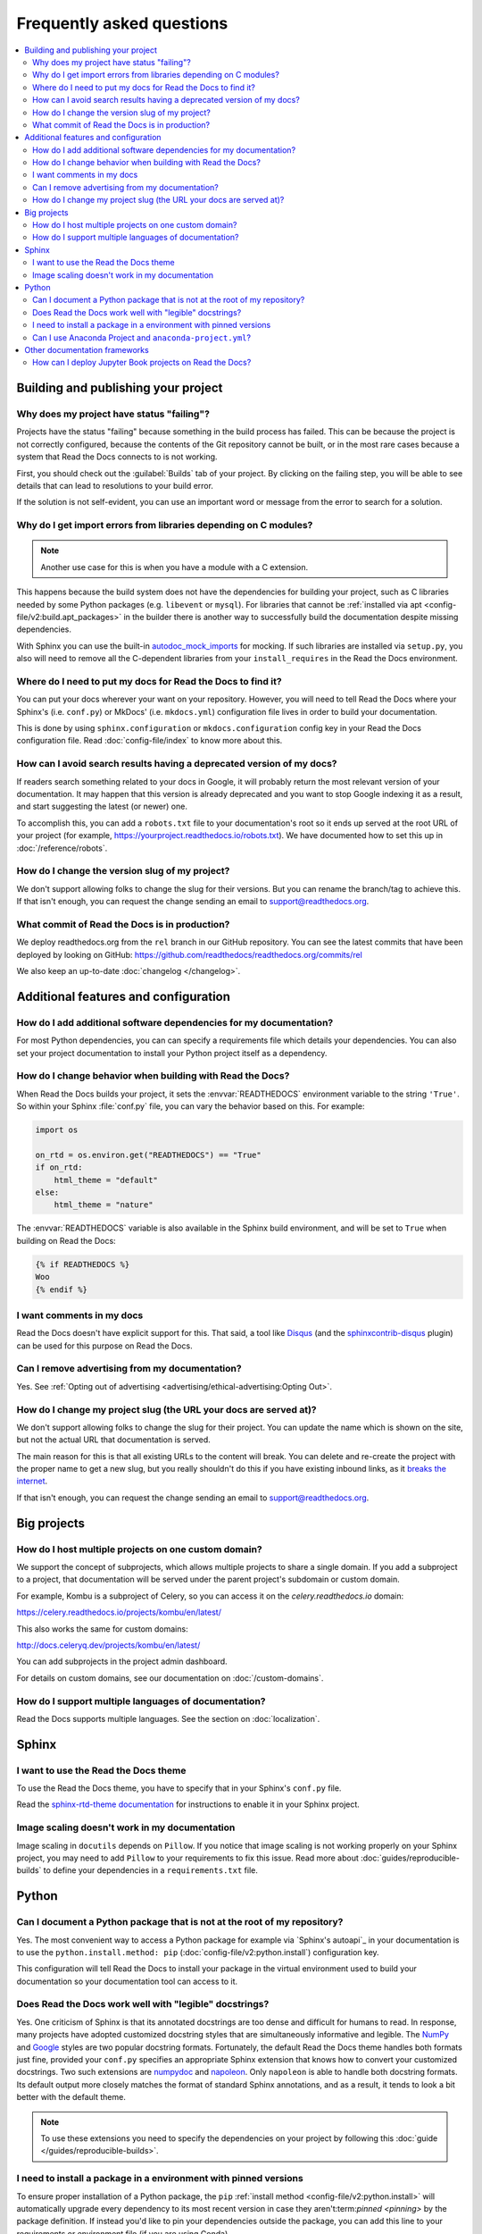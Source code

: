 Frequently asked questions
==========================

.. contents::
   :local:

..
  Frequently asked questions should be questions that actually got asked.
  Formulate them as a question and an answer.
  Consider that the answer is best as a reference to another place in the documentation.


Building and publishing your project
------------------------------------


.. Old reference
.. _My project isn't building correctly:

Why does my project have status "failing"?
~~~~~~~~~~~~~~~~~~~~~~~~~~~~~~~~~~~~~~~~~~

Projects have the status "failing" because something in the build process has failed.
This can be because the project is not correctly configured,
because the contents of the Git repository cannot be built,
or in the most rare cases because a system that Read the Docs connects to is not working.

First, you should check out the :guilabel:`Builds` tab of your project.
By clicking on the failing step,
you will be able to see details that can lead to resolutions to your build error.

If the solution is not self-evident,
you can use an important word or message from the error to search for a solution.

.. seealso::

   :doc:`/guides/build-troubleshooting`
      Common errors and solutions for build failures.

   Other FAQ entries
      * :ref:`faq:How do I add additional software dependencies for my documentation?`
      * :ref:`faq:why do i get import errors from libraries depending on c modules?`


Why do I get import errors from libraries depending on C modules?
~~~~~~~~~~~~~~~~~~~~~~~~~~~~~~~~~~~~~~~~~~~~~~~~~~~~~~~~~~~~~~~~~

.. note::

   Another use case for this is when you have a module with a C extension.

This happens because the build system does not have the dependencies for
building your project, such as C libraries needed by some Python packages (e.g.
``libevent`` or ``mysql``). For libraries that cannot be :ref:`installed via apt
<config-file/v2:build.apt_packages>` in the builder there is another way to
successfully build the documentation despite missing dependencies.

With Sphinx you can use the built-in `autodoc_mock_imports`_ for mocking. If
such libraries are installed via ``setup.py``, you also will need to remove all
the C-dependent libraries from your ``install_requires`` in the Read the Docs environment.

.. _autodoc_mock_imports: http://www.sphinx-doc.org/en/master/usage/extensions/autodoc.html#confval-autodoc_mock_imports


Where do I need to put my docs for Read the Docs to find it?
~~~~~~~~~~~~~~~~~~~~~~~~~~~~~~~~~~~~~~~~~~~~~~~~~~

You can put your docs wherever your want on your repository.
However, you will need to tell Read the Docs where your Sphinx's (i.e. ``conf.py``)
or MkDocs' (i.e. ``mkdocs.yml``) configuration file lives in order to build your documentation.

This is done by using ``sphinx.configuration`` or ``mkdocs.configuration`` config key in your Read the Docs configuration file.
Read :doc:`config-file/index` to know more about this.


How can I avoid search results having a deprecated version of my docs?
~~~~~~~~~~~~~~~~~~~~~~~~~~~~~~~~~~~~~~~~~~~~~~~~~~~~~~~~~~~~~~~~~~~~~~

If readers search something related to your docs in Google, it will probably return the most relevant version of your documentation.
It may happen that this version is already deprecated and you want to stop Google indexing it as a result,
and start suggesting the latest (or newer) one.

To accomplish this, you can add a ``robots.txt`` file to your documentation's root so it ends up served at the root URL of your project
(for example, https://yourproject.readthedocs.io/robots.txt).
We have documented how to set this up in :doc:`/reference/robots`.


How do I change the version slug of my project?
~~~~~~~~~~~~~~~~~~~~~~~~~~~~~~~~~~~~~~~~~~~~~~~

We don't support allowing folks to change the slug for their versions.
But you can rename the branch/tag to achieve this.
If that isn't enough,
you can request the change sending an email to support@readthedocs.org.


What commit of Read the Docs is in production?
~~~~~~~~~~~~~~~~~~~~~~~~~~~~~~~~~~~~~~~~~~~~~~

We deploy readthedocs.org from the ``rel`` branch in our GitHub repository.
You can see the latest commits that have been deployed by looking on GitHub: https://github.com/readthedocs/readthedocs.org/commits/rel

We also keep an up-to-date :doc:`changelog </changelog>`.



Additional features and configuration
-------------------------------------

How do I add additional software dependencies for my documentation?
~~~~~~~~~~~~~~~~~~~~~~~~~~~~~~~~~~~~~~~~~~~~~~~~~~~~~~~~~~~~~~~~~~~

For most Python dependencies,
you can can specify a requirements file which details your dependencies.
You can also set your project documentation to install your Python project itself as a dependency.

.. seealso::

   :doc:`/builds`
     An overview of the build process.

   :doc:`/guides/reproducible-builds`
     General information about adding dependencies and best-practices for maintaining them.

   :doc:`/build-customization`
     How to customize your builds, for example if you need to build with different tools from Sphinx or
     if you need to add additional packages for the Ubuntu-based builder.

   :doc:`/config-file/v2`
     Reference for the main configuration file, `.readthedocs.yaml`

   :ref:`build.apt_packages <config-file/v2:build.apt_packages>`
     Reference for adding Debian packages with apt for the Ubuntu-based builders

   Other FAQ entries
      * :ref:`faq:How do I add additional software dependencies for my documentation?`
      * :ref:`faq:Why do I get import errors from libraries depending on C modules?`


How do I change behavior when building with Read the Docs?
~~~~~~~~~~~~~~~~~~~~~~~~~~~~~~~~~~~~~~~~~~~~~~~~~~~~~~~~~~

When Read the Docs builds your project, it sets the :envvar:`READTHEDOCS` environment
variable to the string ``'True'``. So within your Sphinx :file:`conf.py` file, you
can vary the behavior based on this. For example:

.. code-block:: python

    import os

    on_rtd = os.environ.get("READTHEDOCS") == "True"
    if on_rtd:
        html_theme = "default"
    else:
        html_theme = "nature"

The :envvar:`READTHEDOCS` variable is also available in the Sphinx build
environment, and will be set to ``True`` when building on Read the Docs:


.. code-block:: jinja

    {% if READTHEDOCS %}
    Woo
    {% endif %}


I want comments in my docs
~~~~~~~~~~~~~~~~~~~~~~~~~~

Read the Docs doesn't have explicit support for this.
That said, a tool like `Disqus`_ (and the `sphinxcontrib-disqus`_ plugin) can be used for this purpose on Read the Docs.

.. _Disqus: https://disqus.com/
.. _sphinxcontrib-disqus: https://pypi.python.org/pypi/sphinxcontrib-disqus

Can I remove advertising from my documentation?
~~~~~~~~~~~~~~~~~~~~~~~~~~~~~~~~~~~~~~~~~~~~~~~

Yes. See :ref:`Opting out of advertising <advertising/ethical-advertising:Opting Out>`.


How do I change my project slug (the URL your docs are served at)?
~~~~~~~~~~~~~~~~~~~~~~~~~~~~~~~~~~~~~~~~~~~~~~~~~~~~~~~~~~~~~~~~~~

We don't support allowing folks to change the slug for their project.
You can update the name which is shown on the site,
but not the actual URL that documentation is served.

The main reason for this is that all existing URLs to the content will break.
You can delete and re-create the project with the proper name to get a new slug,
but you really shouldn't do this if you have existing inbound links,
as it `breaks the internet <http://www.w3.org/Provider/Style/URI.html>`_.

If that isn't enough,
you can request the change sending an email to support@readthedocs.org.

Big projects
------------

How do I host multiple projects on one custom domain?
~~~~~~~~~~~~~~~~~~~~~~~~~~~~~~~~~~~~~~~~~~~~~~~~~~~~~

We support the concept of subprojects, which allows multiple projects to share a
single domain. If you add a subproject to a project, that documentation will
be served under the parent project's subdomain or custom domain.

For example,
Kombu is a subproject of Celery,
so you can access it on the `celery.readthedocs.io` domain:

https://celery.readthedocs.io/projects/kombu/en/latest/

This also works the same for custom domains:

http://docs.celeryq.dev/projects/kombu/en/latest/

You can add subprojects in the project admin dashboard.

For details on custom domains, see our documentation on :doc:`/custom-domains`.

How do I support multiple languages of documentation?
~~~~~~~~~~~~~~~~~~~~~~~~~~~~~~~~~~~~~~~~~~~~~~~~~~~~~

Read the Docs supports multiple languages.
See the section on :doc:`localization`.



Sphinx
------


.. Old references
.. _I want to use the Blue/Default Sphinx theme:
.. _I want to use the Read the Docs theme locally:

I want to use the Read the Docs theme
~~~~~~~~~~~~~~~~~~~~~~~~~~~~~~~~~~~~~

To use the Read the Docs theme,
you have to specify that in your Sphinx's ``conf.py`` file.

Read the `sphinx-rtd-theme documentation <https://sphinx-rtd-theme.readthedocs.io/en/stable/installing.html>`_
for instructions to enable it in your Sphinx project.


Image scaling doesn't work in my documentation
~~~~~~~~~~~~~~~~~~~~~~~~~~~~~~~~~~~~~~~~~~~~~~~

Image scaling in ``docutils`` depends on ``Pillow``.
If you notice that image scaling is not working properly on your Sphinx project,
you may need to add ``Pillow`` to your requirements to fix this issue.
Read more about :doc:`guides/reproducible-builds` to define your dependencies in a ``requirements.txt`` file.

Python
------

Can I document a Python package that is not at the root of my repository?
~~~~~~~~~~~~~~~~~~~~~~~~~~~~~~~~~~~~~~~~~~~~~~~~~~~~~~~~~~~~~~~~~~~~~~~~~

Yes. The most convenient way to access a Python package for example via
`Sphinx's autoapi`_ in your documentation is to use the
``python.install.method: pip`` (:doc:`config-file/v2:python.install`) configuration key.

This configuration will tell Read the Docs to install your package in
the virtual environment used to build your documentation so your documentation tool can access to it.


Does Read the Docs work well with "legible" docstrings?
~~~~~~~~~~~~~~~~~~~~~~~~~~~~~~~~~~~~~~~~~~~~~~~~~~~~~~~

Yes. One criticism of Sphinx is that its annotated docstrings are too
dense and difficult for humans to read. In response, many projects
have adopted customized docstring styles that are simultaneously
informative and legible. The
`NumPy <https://numpydoc.readthedocs.io/en/latest/format.html#docstring-standard>`__
and
`Google <https://google.github.io/styleguide/pyguide.html#38-comments-and-docstrings>`__
styles are two popular docstring formats.  Fortunately, the default
Read the Docs theme handles both formats just fine, provided
your ``conf.py`` specifies an appropriate Sphinx extension that
knows how to convert your customized docstrings.  Two such extensions
are `numpydoc <https://github.com/numpy/numpydoc>`_ and
`napoleon <http://sphinxcontrib-napoleon.readthedocs.io>`_. Only
``napoleon`` is able to handle both docstring formats. Its default
output more closely matches the format of standard Sphinx annotations,
and as a result, it tends to look a bit better with the default theme.

.. note::

   To use these extensions you need to specify the dependencies on your project
   by following this :doc:`guide </guides/reproducible-builds>`.


I need to install a package in a environment with pinned versions
~~~~~~~~~~~~~~~~~~~~~~~~~~~~~~~~~~~~~~~~~~~~~~~~~~~~~~~~~~~~~~~~~

To ensure proper installation of a Python package, the ``pip`` :ref:`install method <config-file/v2:python.install>` will automatically upgrade every dependency to its most recent version in case they aren't:term:`pinned <pinning>` by the package definition.
If instead you'd like to pin your dependencies outside the package, you can add this line to your requirements or environment file (if you are using Conda).

In your ``requirements.txt`` file::

    # path to the directory containing setup.py relative to the project root
    -e .

In your Conda environment file (``environment.yml``)::

    # path to the directory containing setup.py relative to the environment file
    -e ..


Can I use Anaconda Project and ``anaconda-project.yml``?
~~~~~~~~~~~~~~~~~~~~~~~~~~~~~~~~~~~~~~~~~~~~~~~~~~~~~~~~

Yes. With ``anaconda-project>=0.8.4`` you can use the `Anaconda Project`_ configuration
file ``anaconda-project.yaml`` (or ``anaconda-project.yml``) directly in place of a
Conda environment file by using ``dependencies:`` as an alias for ``packages:``.

I.e., your ``anaconda-project.yaml`` file can be used as a ``conda.environment`` config
in the ``.readthedocs.yaml`` config file if it contains::

    dependencies:
      - python=3.9
      - scipy
      ...

.. _Anaconda Project: https://anaconda-project.readthedocs.io/en/latest/




Other documentation frameworks
------------------------------

How can I deploy Jupyter Book projects on Read the Docs?
~~~~~~~~~~~~~~~~~~~~~~~~~~~~~~~~~~~~~~~~~~~~~~~~~~~~~~~~

According to `its own documentation <https://jupyterbook.org/>`_,

   Jupyter Book is an open source project for building beautiful,
   publication-quality books and documents from computational material.

Even though `Jupyter Book leverages Sphinx "for almost everything that it
does" <https://jupyterbook.org/explain/sphinx.html#jupyter-book-is-a-distribution-of-sphinx>`_,
it purposedly hides Sphinx ``conf.py`` files from the user,
and instead generates them on the fly from its declarative ``_config.yml``.
As a result, you need to follow some extra steps
to make Jupyter Book work on Read the Docs.

As described in :doc:`the official documentation <jupyterbook:publish/readthedocs>`,
you can manually convert your Jupyter Book project to Sphinx with the following configuration:

.. code-block:: yaml
   :caption: .readthedocs.yaml

    build:
        jobs:
            pre_build:
            # Generate the Sphinx configuration for this Jupyter Book so it builds.
            - "jupyter-book config sphinx docs/"
